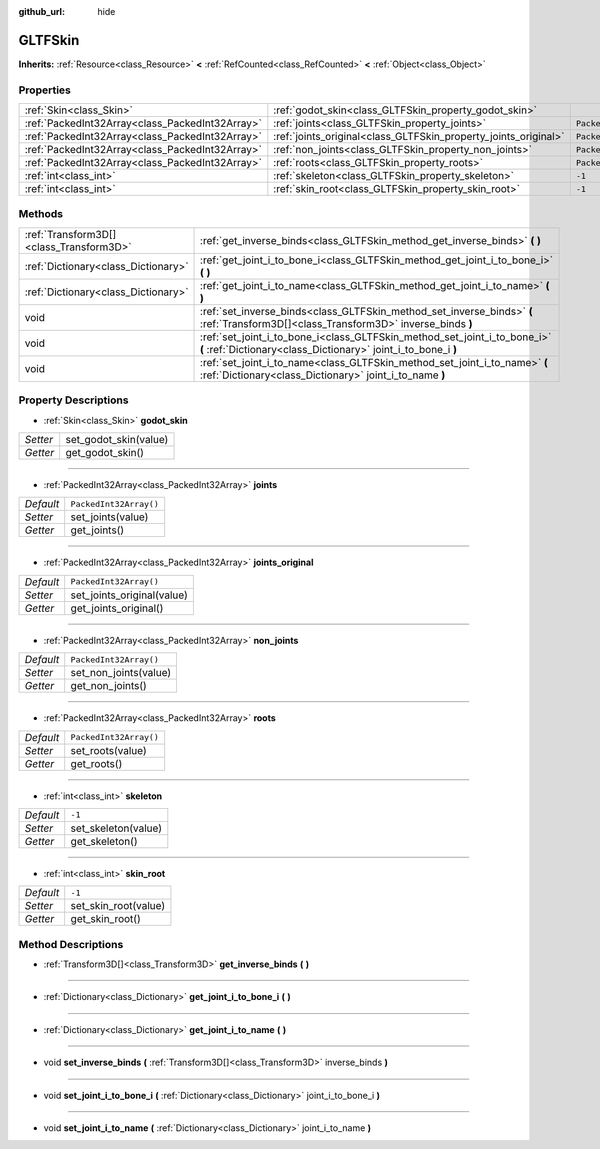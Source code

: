 :github_url: hide

.. DO NOT EDIT THIS FILE!!!
.. Generated automatically from Godot engine sources.
.. Generator: https://github.com/godotengine/godot/tree/master/doc/tools/make_rst.py.
.. XML source: https://github.com/godotengine/godot/tree/master/modules/gltf/doc_classes/GLTFSkin.xml.

.. _class_GLTFSkin:

GLTFSkin
========

**Inherits:** :ref:`Resource<class_Resource>` **<** :ref:`RefCounted<class_RefCounted>` **<** :ref:`Object<class_Object>`



Properties
----------

+-------------------------------------------------+-----------------------------------------------------------------+------------------------+
| :ref:`Skin<class_Skin>`                         | :ref:`godot_skin<class_GLTFSkin_property_godot_skin>`           |                        |
+-------------------------------------------------+-----------------------------------------------------------------+------------------------+
| :ref:`PackedInt32Array<class_PackedInt32Array>` | :ref:`joints<class_GLTFSkin_property_joints>`                   | ``PackedInt32Array()`` |
+-------------------------------------------------+-----------------------------------------------------------------+------------------------+
| :ref:`PackedInt32Array<class_PackedInt32Array>` | :ref:`joints_original<class_GLTFSkin_property_joints_original>` | ``PackedInt32Array()`` |
+-------------------------------------------------+-----------------------------------------------------------------+------------------------+
| :ref:`PackedInt32Array<class_PackedInt32Array>` | :ref:`non_joints<class_GLTFSkin_property_non_joints>`           | ``PackedInt32Array()`` |
+-------------------------------------------------+-----------------------------------------------------------------+------------------------+
| :ref:`PackedInt32Array<class_PackedInt32Array>` | :ref:`roots<class_GLTFSkin_property_roots>`                     | ``PackedInt32Array()`` |
+-------------------------------------------------+-----------------------------------------------------------------+------------------------+
| :ref:`int<class_int>`                           | :ref:`skeleton<class_GLTFSkin_property_skeleton>`               | ``-1``                 |
+-------------------------------------------------+-----------------------------------------------------------------+------------------------+
| :ref:`int<class_int>`                           | :ref:`skin_root<class_GLTFSkin_property_skin_root>`             | ``-1``                 |
+-------------------------------------------------+-----------------------------------------------------------------+------------------------+

Methods
-------

+-----------------------------------------+---------------------------------------------------------------------------------------------------------------------------------------------+
| :ref:`Transform3D[]<class_Transform3D>` | :ref:`get_inverse_binds<class_GLTFSkin_method_get_inverse_binds>` **(** **)**                                                               |
+-----------------------------------------+---------------------------------------------------------------------------------------------------------------------------------------------+
| :ref:`Dictionary<class_Dictionary>`     | :ref:`get_joint_i_to_bone_i<class_GLTFSkin_method_get_joint_i_to_bone_i>` **(** **)**                                                       |
+-----------------------------------------+---------------------------------------------------------------------------------------------------------------------------------------------+
| :ref:`Dictionary<class_Dictionary>`     | :ref:`get_joint_i_to_name<class_GLTFSkin_method_get_joint_i_to_name>` **(** **)**                                                           |
+-----------------------------------------+---------------------------------------------------------------------------------------------------------------------------------------------+
| void                                    | :ref:`set_inverse_binds<class_GLTFSkin_method_set_inverse_binds>` **(** :ref:`Transform3D[]<class_Transform3D>` inverse_binds **)**         |
+-----------------------------------------+---------------------------------------------------------------------------------------------------------------------------------------------+
| void                                    | :ref:`set_joint_i_to_bone_i<class_GLTFSkin_method_set_joint_i_to_bone_i>` **(** :ref:`Dictionary<class_Dictionary>` joint_i_to_bone_i **)** |
+-----------------------------------------+---------------------------------------------------------------------------------------------------------------------------------------------+
| void                                    | :ref:`set_joint_i_to_name<class_GLTFSkin_method_set_joint_i_to_name>` **(** :ref:`Dictionary<class_Dictionary>` joint_i_to_name **)**       |
+-----------------------------------------+---------------------------------------------------------------------------------------------------------------------------------------------+

Property Descriptions
---------------------

.. _class_GLTFSkin_property_godot_skin:

- :ref:`Skin<class_Skin>` **godot_skin**

+----------+-----------------------+
| *Setter* | set_godot_skin(value) |
+----------+-----------------------+
| *Getter* | get_godot_skin()      |
+----------+-----------------------+

----

.. _class_GLTFSkin_property_joints:

- :ref:`PackedInt32Array<class_PackedInt32Array>` **joints**

+-----------+------------------------+
| *Default* | ``PackedInt32Array()`` |
+-----------+------------------------+
| *Setter*  | set_joints(value)      |
+-----------+------------------------+
| *Getter*  | get_joints()           |
+-----------+------------------------+

----

.. _class_GLTFSkin_property_joints_original:

- :ref:`PackedInt32Array<class_PackedInt32Array>` **joints_original**

+-----------+----------------------------+
| *Default* | ``PackedInt32Array()``     |
+-----------+----------------------------+
| *Setter*  | set_joints_original(value) |
+-----------+----------------------------+
| *Getter*  | get_joints_original()      |
+-----------+----------------------------+

----

.. _class_GLTFSkin_property_non_joints:

- :ref:`PackedInt32Array<class_PackedInt32Array>` **non_joints**

+-----------+------------------------+
| *Default* | ``PackedInt32Array()`` |
+-----------+------------------------+
| *Setter*  | set_non_joints(value)  |
+-----------+------------------------+
| *Getter*  | get_non_joints()       |
+-----------+------------------------+

----

.. _class_GLTFSkin_property_roots:

- :ref:`PackedInt32Array<class_PackedInt32Array>` **roots**

+-----------+------------------------+
| *Default* | ``PackedInt32Array()`` |
+-----------+------------------------+
| *Setter*  | set_roots(value)       |
+-----------+------------------------+
| *Getter*  | get_roots()            |
+-----------+------------------------+

----

.. _class_GLTFSkin_property_skeleton:

- :ref:`int<class_int>` **skeleton**

+-----------+---------------------+
| *Default* | ``-1``              |
+-----------+---------------------+
| *Setter*  | set_skeleton(value) |
+-----------+---------------------+
| *Getter*  | get_skeleton()      |
+-----------+---------------------+

----

.. _class_GLTFSkin_property_skin_root:

- :ref:`int<class_int>` **skin_root**

+-----------+----------------------+
| *Default* | ``-1``               |
+-----------+----------------------+
| *Setter*  | set_skin_root(value) |
+-----------+----------------------+
| *Getter*  | get_skin_root()      |
+-----------+----------------------+

Method Descriptions
-------------------

.. _class_GLTFSkin_method_get_inverse_binds:

- :ref:`Transform3D[]<class_Transform3D>` **get_inverse_binds** **(** **)**

----

.. _class_GLTFSkin_method_get_joint_i_to_bone_i:

- :ref:`Dictionary<class_Dictionary>` **get_joint_i_to_bone_i** **(** **)**

----

.. _class_GLTFSkin_method_get_joint_i_to_name:

- :ref:`Dictionary<class_Dictionary>` **get_joint_i_to_name** **(** **)**

----

.. _class_GLTFSkin_method_set_inverse_binds:

- void **set_inverse_binds** **(** :ref:`Transform3D[]<class_Transform3D>` inverse_binds **)**

----

.. _class_GLTFSkin_method_set_joint_i_to_bone_i:

- void **set_joint_i_to_bone_i** **(** :ref:`Dictionary<class_Dictionary>` joint_i_to_bone_i **)**

----

.. _class_GLTFSkin_method_set_joint_i_to_name:

- void **set_joint_i_to_name** **(** :ref:`Dictionary<class_Dictionary>` joint_i_to_name **)**

.. |virtual| replace:: :abbr:`virtual (This method should typically be overridden by the user to have any effect.)`
.. |const| replace:: :abbr:`const (This method has no side effects. It doesn't modify any of the instance's member variables.)`
.. |vararg| replace:: :abbr:`vararg (This method accepts any number of arguments after the ones described here.)`
.. |constructor| replace:: :abbr:`constructor (This method is used to construct a type.)`
.. |static| replace:: :abbr:`static (This method doesn't need an instance to be called, so it can be called directly using the class name.)`
.. |operator| replace:: :abbr:`operator (This method describes a valid operator to use with this type as left-hand operand.)`
